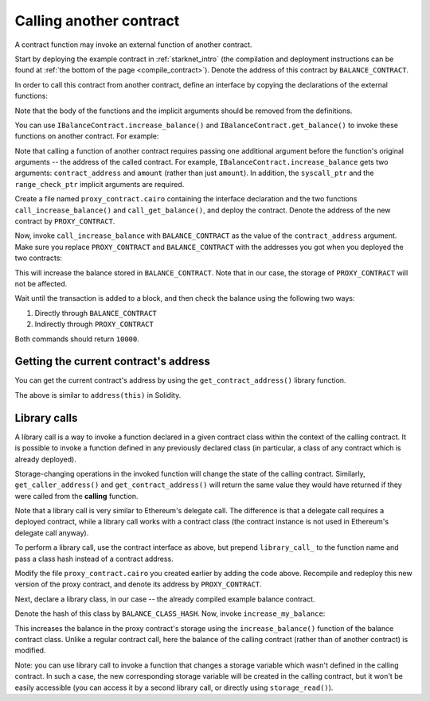 .. _calling_contracts:


Calling another contract
========================

A contract function may invoke an external function of another contract.

Start by deploying the example contract in :ref:`starknet_intro`
(the compilation and deployment instructions can be found at
:ref:`the bottom of the page <compile_contract>`).
Denote the address of this contract by ``BALANCE_CONTRACT``.

In order to call this contract from another contract, define an interface
by copying the declarations of the external functions:

.. tested-code:: cairo call_contract_interface

    @contract_interface
    namespace IBalanceContract:
        func increase_balance(amount : felt):
        end

        func get_balance() -> (res : felt):
        end
    end

Note that the body of the functions and the implicit arguments should be removed
from the definitions.

You can use ``IBalanceContract.increase_balance()`` and ``IBalanceContract.get_balance()``
to invoke these functions on another contract.
For example:

.. tested-code:: cairo call_contract_code

    @external
    func call_increase_balance{syscall_ptr : felt*, range_check_ptr}(
        contract_address : felt, amount : felt
    ):
        IBalanceContract.increase_balance(
            contract_address=contract_address, amount=amount
        )
        return ()
    end

    @view
    func call_get_balance{syscall_ptr : felt*, range_check_ptr}(
        contract_address : felt
    ) -> (res : felt):
        let (res) = IBalanceContract.get_balance(
            contract_address=contract_address
        )
        return (res=res)
    end

Note that calling a function of another contract requires passing one additional argument
before the function's original arguments -- the address of the called contract.
For example, ``IBalanceContract.increase_balance`` gets two arguments:
``contract_address`` and ``amount`` (rather than just ``amount``).
In addition, the ``syscall_ptr`` and the ``range_check_ptr`` implicit arguments
are required.

Create a file named ``proxy_contract.cairo`` containing the interface declaration and the two
functions ``call_increase_balance()`` and ``call_get_balance()``,
and deploy the contract.
Denote the address of the new contract by ``PROXY_CONTRACT``.

Now, invoke ``call_increase_balance`` with ``BALANCE_CONTRACT``
as the value of the ``contract_address`` argument.
Make sure you replace ``PROXY_CONTRACT`` and ``BALANCE_CONTRACT``
with the addresses you got when you deployed the two contracts:

.. tested-code:: bash invoke_call_increase_balance

    starknet invoke \
        --address PROXY_CONTRACT \
        --abi proxy_contract_abi.json \
        --function call_increase_balance \
        --inputs BALANCE_CONTRACT 10000

This will increase the balance stored in ``BALANCE_CONTRACT``.
Note that in our case, the storage of ``PROXY_CONTRACT`` will not be affected.

Wait until the transaction is added to a block, and then
check the balance using the following two ways:

1.  Directly through ``BALANCE_CONTRACT``

    .. tested-code:: bash calling_contracts_get_balance_a

        starknet call \
            --address BALANCE_CONTRACT \
            --abi balance_contract_abi.json \
            --function get_balance

2.  Indirectly through ``PROXY_CONTRACT``

    .. tested-code:: bash calling_contracts_get_balance_b

        starknet call \
            --address PROXY_CONTRACT \
            --abi proxy_contract_abi.json \
            --function call_get_balance \
            --inputs BALANCE_CONTRACT

Both commands should return ``10000``.

Getting the current contract's address
--------------------------------------

You can get the current contract's address by using the ``get_contract_address()`` library function.

.. tested-code:: cairo get_contract_address

    from starkware.starknet.common.syscalls import (
        get_contract_address,
    )

    # ...

    let (contract_address) = get_contract_address()

The above is similar to ``address(this)`` in Solidity.

Library calls
--------------

A library call is a way to invoke a function declared in a given contract class within the context
of the
calling contract.
It is possible to invoke a function defined in any previously declared class (in particular, a class
of any contract which is already deployed).

Storage-changing operations in the invoked function will change the state of the calling contract.
Similarly, ``get_caller_address()`` and ``get_contract_address()`` will return the same value they
would have returned if they were called from the **calling** function.

Note that a library call is very similar to Ethereum's delegate call. The difference is that
a delegate call requires a deployed contract, while a library call works with a contract class
(the contract instance is not used in Ethereum's delegate call anyway).

To perform a library call, use the contract interface as above, but prepend ``library_call_`` to the
function name and pass a class hash instead of a contract address.

.. tested-code:: cairo library_call_increase_balance

    # Define local balance variable in our proxy contract.
    @storage_var
    func balance() -> (res : felt):
    end

    @external
    func increase_my_balance{syscall_ptr : felt*, range_check_ptr}(
        class_hash : felt, amount : felt
    ):
        # Increase the local balance variable using a function from a
        # different contract class using a library call.
        IBalanceContract.library_call_increase_balance(
            class_hash=class_hash, amount=amount
        )
        return ()
    end

Modify the file ``proxy_contract.cairo`` you created earlier by adding the code above.
Recompile and redeploy this new version of the proxy contract, and
denote its address by ``PROXY_CONTRACT``.

Next, declare a library class, in our case -- the already compiled example balance contract.

.. tested-code:: bash declare_balance_contract_class

    starknet declare --contract balance_contract_compiled.json

Denote the hash of this class by ``BALANCE_CLASS_HASH``.
Now, invoke ``increase_my_balance``:

.. tested-code:: bash invoke_increase_my_balance

    starknet invoke \
        --address PROXY_CONTRACT \
        --abi proxy_contract_abi.json \
        --function increase_my_balance \
        --inputs BALANCE_CLASS_HASH 12321

This increases the balance in the proxy contract's storage
using the ``increase_balance()`` function of the balance contract class.
Unlike a regular contract call, here the balance of the calling contract (rather than of another
contract) is modified.

Note: you can use library call to invoke a function that changes a storage variable
which wasn't defined in the calling contract. In such a case, the new corresponding
storage variable will be created in the calling contract, but it won't be easily accessible (you can
access it by a second library call, or directly using ``storage_read()``).
